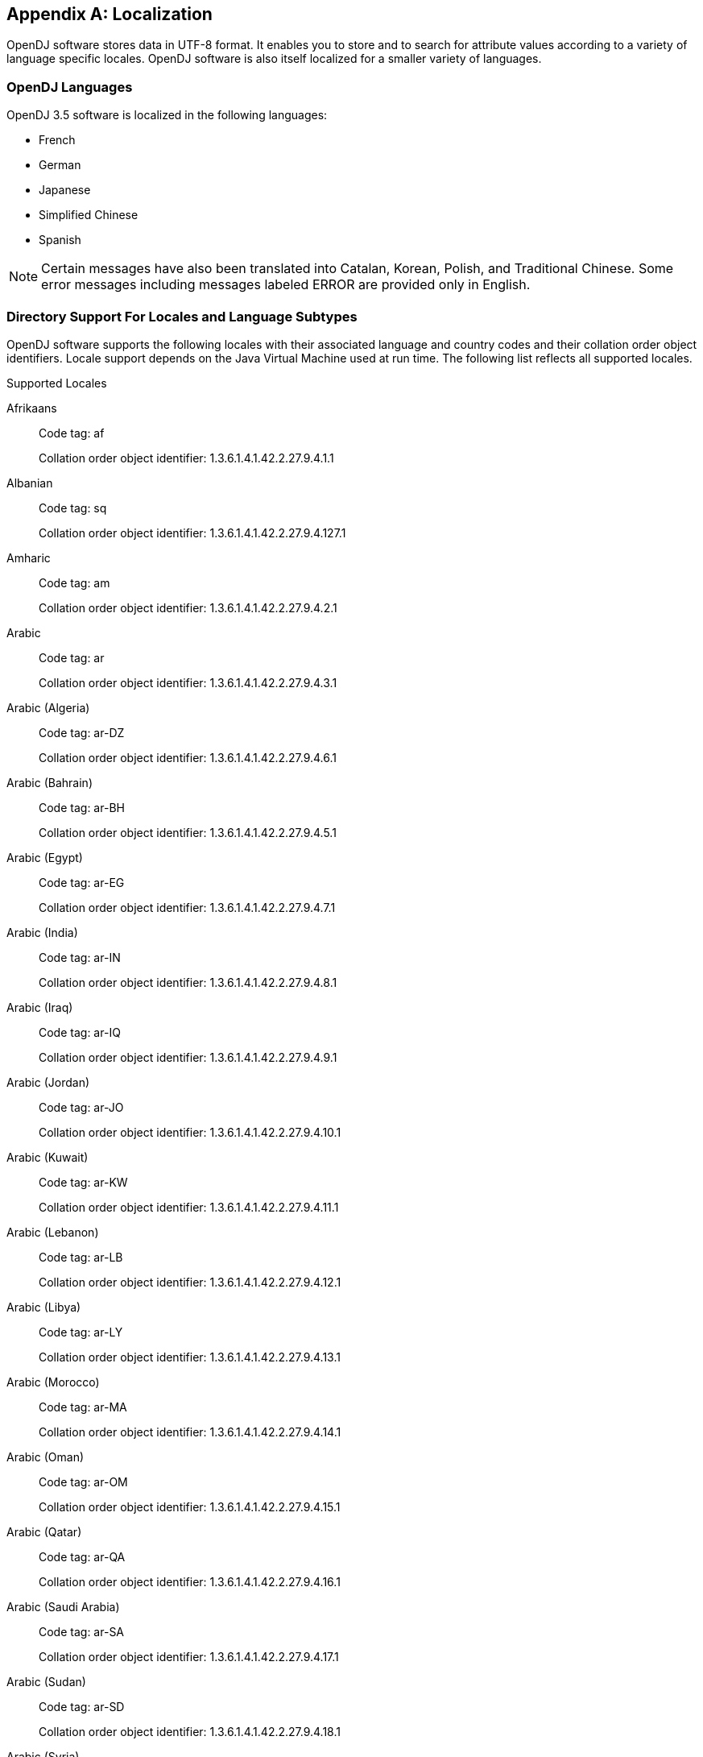 ////
  The contents of this file are subject to the terms of the Common Development and
  Distribution License (the License). You may not use this file except in compliance with the
  License.
 
  You can obtain a copy of the License at legal/CDDLv1.0.txt. See the License for the
  specific language governing permission and limitations under the License.
 
  When distributing Covered Software, include this CDDL Header Notice in each file and include
  the License file at legal/CDDLv1.0.txt. If applicable, add the following below the CDDL
  Header, with the fields enclosed by brackets [] replaced by your own identifying
  information: "Portions copyright [year] [name of copyright owner]".
 
  Copyright 2017 ForgeRock AS.
  Portions Copyright 2024 3A Systems LLC.
////

:figure-caption!:
:example-caption!:
:table-caption!:


[appendix]
[#appendix-l10n]
== Localization

OpenDJ software stores data in UTF-8 format. It enables you to store and to search for attribute values according to a variety of language specific locales. OpenDJ software is also itself localized for a smaller variety of languages.

[#supported-languages]
=== OpenDJ Languages

OpenDJ 3.5 software is localized in the following languages:

* French

* German

* Japanese

* Simplified Chinese

* Spanish


[NOTE]
====
Certain messages have also been translated into Catalan, Korean, Polish, and Traditional Chinese. Some error messages including messages labeled ERROR are provided only in English.
====


[#sec-locales-subtypes]
=== Directory Support For Locales and Language Subtypes

OpenDJ software supports the following locales with their associated language and country codes and their collation order object identifiers. Locale support depends on the Java Virtual Machine used at run time. The following list reflects all supported locales.
[#supported-locales]
.Supported Locales
--

Afrikaans::
Code tag: af

+
Collation order object identifier: 1.3.6.1.4.1.42.2.27.9.4.1.1

Albanian::
Code tag: sq

+
Collation order object identifier: 1.3.6.1.4.1.42.2.27.9.4.127.1

Amharic::
Code tag: am

+
Collation order object identifier: 1.3.6.1.4.1.42.2.27.9.4.2.1

Arabic::
Code tag: ar

+
Collation order object identifier: 1.3.6.1.4.1.42.2.27.9.4.3.1

Arabic (Algeria)::
Code tag: ar-DZ

+
Collation order object identifier: 1.3.6.1.4.1.42.2.27.9.4.6.1

Arabic (Bahrain)::
Code tag: ar-BH

+
Collation order object identifier: 1.3.6.1.4.1.42.2.27.9.4.5.1

Arabic (Egypt)::
Code tag: ar-EG

+
Collation order object identifier: 1.3.6.1.4.1.42.2.27.9.4.7.1

Arabic (India)::
Code tag: ar-IN

+
Collation order object identifier: 1.3.6.1.4.1.42.2.27.9.4.8.1

Arabic (Iraq)::
Code tag: ar-IQ

+
Collation order object identifier: 1.3.6.1.4.1.42.2.27.9.4.9.1

Arabic (Jordan)::
Code tag: ar-JO

+
Collation order object identifier: 1.3.6.1.4.1.42.2.27.9.4.10.1

Arabic (Kuwait)::
Code tag: ar-KW

+
Collation order object identifier: 1.3.6.1.4.1.42.2.27.9.4.11.1

Arabic (Lebanon)::
Code tag: ar-LB

+
Collation order object identifier: 1.3.6.1.4.1.42.2.27.9.4.12.1

Arabic (Libya)::
Code tag: ar-LY

+
Collation order object identifier: 1.3.6.1.4.1.42.2.27.9.4.13.1

Arabic (Morocco)::
Code tag: ar-MA

+
Collation order object identifier: 1.3.6.1.4.1.42.2.27.9.4.14.1

Arabic (Oman)::
Code tag: ar-OM

+
Collation order object identifier: 1.3.6.1.4.1.42.2.27.9.4.15.1

Arabic (Qatar)::
Code tag: ar-QA

+
Collation order object identifier: 1.3.6.1.4.1.42.2.27.9.4.16.1

Arabic (Saudi Arabia)::
Code tag: ar-SA

+
Collation order object identifier: 1.3.6.1.4.1.42.2.27.9.4.17.1

Arabic (Sudan)::
Code tag: ar-SD

+
Collation order object identifier: 1.3.6.1.4.1.42.2.27.9.4.18.1

Arabic (Syria)::
Code tag: ar-SY

+
Collation order object identifier: 1.3.6.1.4.1.42.2.27.9.4.19.1

Arabic (Tunisia)::
Code tag: ar-TN

+
Collation order object identifier: 1.3.6.1.4.1.42.2.27.9.4.20.1

Arabic (United Arab Emirates)::
Code tag: ar-AE

+
Collation order object identifier: 1.3.6.1.4.1.42.2.27.9.4.4.1

Arabic (Yemen)::
Code tag: ar-YE

+
Collation order object identifier: 1.3.6.1.4.1.42.2.27.9.4.21.1

Armenian::
Code tag: hy

+
Collation order object identifier: 1.3.6.1.4.1.42.2.27.9.4.89.1

Basque::
Code tag: eu

+
Collation order object identifier: 1.3.6.1.4.1.42.2.27.9.4.70.1

Belarusian::
Code tag: be

+
Collation order object identifier: 1.3.6.1.4.1.42.2.27.9.4.22.1

Bengali::
Code tag: bn

+
Collation order object identifier: 1.3.6.1.4.1.42.2.27.9.4.24.1

Bulgarian::
Code tag: bg

+
Collation order object identifier: 1.3.6.1.4.1.42.2.27.9.4.23.1

Catalan::
Code tag: ca

+
Collation order object identifier: 1.3.6.1.4.1.42.2.27.9.4.25.1

Chinese::
Code tag: zh

+
Collation order object identifier: 1.3.6.1.4.1.42.2.27.9.4.143.1

Chinese (China)::
Code tag: zh-CN

+
Collation order object identifier: 1.3.6.1.4.1.42.2.27.9.4.144.1

Chinese (Hong Kong)::
Code tag: zh-HK

+
Collation order object identifier: 1.3.6.1.4.1.42.2.27.9.4.145.1

Chinese (Macao)::
Code tag: zh-MO

+
Collation order object identifier: 1.3.6.1.4.1.42.2.27.9.4.146.1

Chinese (Singapore)::
Code tag: zh-SG

+
Collation order object identifier: 1.3.6.1.4.1.42.2.27.9.4.147.1

Chinese (Taiwan)::
Code tag: zh-TW

+
Collation order object identifier: 1.3.6.1.4.1.42.2.27.9.4.148.1

Cornish::
Code tag: kw

+
Collation order object identifier: 1.3.6.1.4.1.42.2.27.9.4.99.1

Croatian::
Code tag: hr

+
Collation order object identifier: 1.3.6.1.4.1.42.2.27.9.4.87.1

Czech::
Code tag: cs

+
Collation order object identifier: 1.3.6.1.4.1.42.2.27.9.4.26.1

Danish::
Code tag: da

+
Collation order object identifier: 1.3.6.1.4.1.42.2.27.9.4.27.1

Dutch::
Code tag: nl

+
Collation order object identifier: 1.3.6.1.4.1.42.2.27.9.4.105.1

Dutch (Belgium)::
Code tag: nl-BE

+
Collation order object identifier: 1.3.6.1.4.1.42.2.27.9.4.106.1

Dutch (Netherlands)::
Code tag: nl-NL

+
Collation order object identifier: 1.3.6.1.4.1.42.2.27.9.4.105.1

English::
Code tag: en

+
Collation order object identifier: 1.3.6.1.4.1.42.2.27.9.4.34.1

English (Australia)::
Code tag: en-AU

+
Collation order object identifier: 1.3.6.1.4.1.42.2.27.9.4.35.1

English (Canada)::
Code tag: en-CA

+
Collation order object identifier: 1.3.6.1.4.1.42.2.27.9.4.36.1

English (Hong Kong)::
Code tag: en-HK

+
Collation order object identifier: 1.3.6.1.4.1.42.2.27.9.4.38.1

English (India)::
Code tag: en-IN

+
Collation order object identifier: 1.3.6.1.4.1.42.2.27.9.4.40.1

English (Ireland)::
Code tag: en-IE

+
Collation order object identifier: 1.3.6.1.4.1.42.2.27.9.4.39.1

English (Malta)::
Code tag: en-MT

+
Collation order object identifier: 1.3.6.1.4.1.42.2.27.9.4.41.1

English (New Zealand)::
Code tag: en-NZ

+
Collation order object identifier: 1.3.6.1.4.1.42.2.27.9.4.42.1

English (Philippines)::
Code tag: en-PH

+
Collation order object identifier: 1.3.6.1.4.1.42.2.27.9.4.43.1

English (Singapore)::
Code tag: en-SG

+
Collation order object identifier: 1.3.6.1.4.1.42.2.27.9.4.44.1

English (South Africa)::
Code tag: en-ZA

+
Collation order object identifier: 1.3.6.1.4.1.42.2.27.9.4.46.1

English (U.S. Virgin Islands)::
Code tag: en-VI

+
Collation order object identifier: 1.3.6.1.4.1.42.2.27.9.4.45.1

English (United Kingdom)::
Code tag: en-GB

+
Collation order object identifier: 1.3.6.1.4.1.42.2.27.9.4.37.1

English (United States)::
Code tag: en-US

+
Collation order object identifier: 1.3.6.1.4.1.42.2.27.9.4.34.1

English (Zimbabwe)::
Code tag: en-ZW

+
Collation order object identifier: 1.3.6.1.4.1.42.2.27.9.4.47.1

Esperanto::
Code tag: eo

+
Collation order object identifier: 1.3.6.1.4.1.42.2.27.9.4.48.1

Estonian::
Code tag: et

+
Collation order object identifier: 1.3.6.1.4.1.42.2.27.9.4.69.1

Faroese::
Code tag: fo

+
Collation order object identifier: 1.3.6.1.4.1.42.2.27.9.4.75.1

Finnish::
Code tag: fi

+
Collation order object identifier: 1.3.6.1.4.1.42.2.27.9.4.74.1

French::
Code tag: fr

+
Collation order object identifier: 1.3.6.1.4.1.42.2.27.9.4.76.1

French (Belgium)::
Code tag: fr-BE

+
Collation order object identifier: 1.3.6.1.4.1.42.2.27.9.4.77.1

French (Canada)::
Code tag: fr-CA

+
Collation order object identifier: 1.3.6.1.4.1.42.2.27.9.4.78.1

French (France)::
Code tag: fr-FR

+
Collation order object identifier: 1.3.6.1.4.1.42.2.27.9.4.76.1

French (Luxembourg)::
Code tag: fr-LU

+
Collation order object identifier: 1.3.6.1.4.1.42.2.27.9.4.80.1

French (Switzerland)::
Code tag: fr-CH

+
Collation order object identifier: 1.3.6.1.4.1.42.2.27.9.4.79.1

Gallegan::
Code tag: gl

+
Collation order object identifier: 1.3.6.1.4.1.42.2.27.9.4.82.1

German::
Code tag: de

+
Collation order object identifier: 1.3.6.1.4.1.42.2.27.9.4.28.1

German (Austria)::
Code tag: de-AT

+
Collation order object identifier: 1.3.6.1.4.1.42.2.27.9.4.29.1

German (Belgium)::
Code tag: de-BE

+
Collation order object identifier: 1.3.6.1.4.1.42.2.27.9.4.30.1

German (Germany)::
Code tag: de-DE

+
Collation order object identifier: 1.3.6.1.4.1.42.2.27.9.4.28.1

German (Luxembourg)::
Code tag: de-LU

+
Collation order object identifier: 1.3.6.1.4.1.42.2.27.9.4.32.1

German (Switzerland)::
Code tag: de-CH

+
Collation order object identifier: 1.3.6.1.4.1.42.2.27.9.4.31.1

Greek::
Code tag: el

+
Collation order object identifier: 1.3.6.1.4.1.42.2.27.9.4.33.1

Greenlandic::
Code tag: kl

+
Collation order object identifier: 1.3.6.1.4.1.42.2.27.9.4.95.1

Gujarati::
Code tag: gu

+
Collation order object identifier: 1.3.6.1.4.1.42.2.27.9.4.83.1

Hebrew::
Code tag: iw

+
Collation order object identifier: 1.3.6.1.4.1.42.2.27.9.4.85.1

Hindi::
Code tag: hi

+
Collation order object identifier: 1.3.6.1.4.1.42.2.27.9.4.86.1

Hungarian::
Code tag: hu

+
Collation order object identifier: 1.3.6.1.4.1.42.2.27.9.4.88.1

Icelandic::
Code tag: is

+
Collation order object identifier: 1.3.6.1.4.1.42.2.27.9.4.91.1

Indonesian::
Code tag: in

+
Collation order object identifier: 1.3.6.1.4.1.42.2.27.9.4.90.1

Irish::
Code tag: ga

+
Collation order object identifier: 1.3.6.1.4.1.42.2.27.9.4.81.1

Italian::
Code tag: it

+
Collation order object identifier: 1.3.6.1.4.1.42.2.27.9.4.92.1

Italian (Switzerland)::
Code tag: it-CH

+
Collation order object identifier: 1.3.6.1.4.1.42.2.27.9.4.93.1

Japanese::
Code tag: ja

+
Collation order object identifier: 1.3.6.1.4.1.42.2.27.9.4.94.1

Kannada::
Code tag: kn

+
Collation order object identifier: 1.3.6.1.4.1.42.2.27.9.4.96.1

Konkani::
Code tag: kok

+
Collation order object identifier: 1.3.6.1.4.1.42.2.27.9.4.98.1

Korean::
Code tag: ko

+
Collation order object identifier: 1.3.6.1.4.1.42.2.27.9.4.97.1

Latvian::
Code tag: lv

+
Collation order object identifier: 1.3.6.1.4.1.42.2.27.9.4.101.1

Lithuanian::
Code tag: lt

+
Collation order object identifier: 1.3.6.1.4.1.42.2.27.9.4.100.1

Macedonian::
Code tag: mk

+
Collation order object identifier: 1.3.6.1.4.1.42.2.27.9.4.102.1

Maltese::
Code tag: mt

+
Collation order object identifier: 1.3.6.1.4.1.42.2.27.9.4.104.1

Manx::
Code tag: gv

+
Collation order object identifier: 1.3.6.1.4.1.42.2.27.9.4.84.1

Marathi::
Code tag: mr

+
Collation order object identifier: 1.3.6.1.4.1.42.2.27.9.4.103.1

Norwegian::
Code tag: no

+
Collation order object identifier: 1.3.6.1.4.1.42.2.27.9.4.107.1

Norwegian (Norway)::
Code tag: no-NO-B

+
Collation order object identifier: 1.3.6.1.4.1.42.2.27.9.4.110.1

Norwegian Bokmål::
Code tag: nb

+
Collation order object identifier: 1.3.6.1.4.1.42.2.27.9.4.110.1

Norwegian Nynorsk::
Code tag: nn

+
Collation order object identifier: 1.3.6.1.4.1.42.2.27.9.4.109.1

Oromo::
Code tag: om

+
Collation order object identifier: 1.3.6.1.4.1.42.2.27.9.4.111.1

Oromo (Ethiopia)::
Code tag: om-ET

+
Collation order object identifier: 1.3.6.1.4.1.42.2.27.9.4.112.1

Oromo (Kenya)::
Code tag: om-KE

+
Collation order object identifier: 1.3.6.1.4.1.42.2.27.9.4.113.1

Persian::
Code tag: fa

+
Collation order object identifier: 1.3.6.1.4.1.42.2.27.9.4.71.1

Persian (India)::
Code tag: fa-IN

+
Collation order object identifier: 1.3.6.1.4.1.42.2.27.9.4.72.1

Persian (Iran)::
Code tag: fa-IR

+
Collation order object identifier: 1.3.6.1.4.1.42.2.27.9.4.73.1

Polish::
Code tag: pl

+
Collation order object identifier: 1.3.6.1.4.1.42.2.27.9.4.114.1

Portuguese::
Code tag: pt

+
Collation order object identifier: 1.3.6.1.4.1.42.2.27.9.4.115.1

Portuguese (Brazil)::
Code tag: pt-BR

+
Collation order object identifier: 1.3.6.1.4.1.42.2.27.9.4.116.1

Portuguese (Portugal)::
Code tag: pt-PT

+
Collation order object identifier: 1.3.6.1.4.1.42.2.27.9.4.115.1

Romanian::
Code tag: ro

+
Collation order object identifier: 1.3.6.1.4.1.42.2.27.9.4.117.1

Russian::
Code tag: ru

+
Collation order object identifier: 1.3.6.1.4.1.42.2.27.9.4.118.1

Russian (Russia)::
Code tag: ru-RU

+
Collation order object identifier: 1.3.6.1.4.1.42.2.27.9.4.118.1

Russian (Ukraine)::
Code tag: ru-UA

+
Collation order object identifier: 1.3.6.1.4.1.42.2.27.9.4.119.1

Serbian::
Code tag: sr

+
Collation order object identifier: 1.3.6.1.4.1.42.2.27.9.4.128.1

Serbo-Croatian::
Code tag: sh

+
Collation order object identifier: 1.3.6.1.4.1.42.2.27.9.4.120.1

Slovak::
Code tag: sk

+
Collation order object identifier: 1.3.6.1.4.1.42.2.27.9.4.121.1

Slovenian::
Code tag: sl

+
Collation order object identifier: 1.3.6.1.4.1.42.2.27.9.4.122.1

Somali::
Code tag: so

+
Collation order object identifier: 1.3.6.1.4.1.42.2.27.9.4.123.1

Somali (Djibouti)::
Code tag: so-DJ

+
Collation order object identifier: 1.3.6.1.4.1.42.2.27.9.4.124.1

Somali (Ethiopia)::
Code tag: so-ET

+
Collation order object identifier: 1.3.6.1.4.1.42.2.27.9.4.125.1

Somali (Kenya)::
Code tag: so-KE

+
Collation order object identifier: 1.3.6.1.4.1.42.2.27.9.4.126.1

Somali (Somalia)::
Code tag: so-SO

+
Collation order object identifier: 1.3.6.1.4.1.42.2.27.9.4.123.1

Spanish::
Code tag: es

+
Collation order object identifier: 1.3.6.1.4.1.42.2.27.9.4.49.1

Spanish (Argentina)::
Code tag: es-AR

+
Collation order object identifier: 1.3.6.1.4.1.42.2.27.9.4.50.1

Spanish (Bolivia)::
Code tag: es-BO

+
Collation order object identifier: 1.3.6.1.4.1.42.2.27.9.4.51.1

Spanish (Chile)::
Code tag: es-CL

+
Collation order object identifier: 1.3.6.1.4.1.42.2.27.9.4.52.1

Spanish (Colombia)::
Code tag: es-CO

+
Collation order object identifier: 1.3.6.1.4.1.42.2.27.9.4.53.1

Spanish (Costa Rica)::
Code tag: es-CR

+
Collation order object identifier: 1.3.6.1.4.1.42.2.27.9.4.54.1

Spanish (Dominican Republic)::
Code tag: es-DO

+
Collation order object identifier: 1.3.6.1.4.1.42.2.27.9.4.55.1

Spanish (Ecuador)::
Code tag: es-EC

+
Collation order object identifier: 1.3.6.1.4.1.42.2.27.9.4.56.1

Spanish (El Salvador)::
Code tag: es-SV

+
Collation order object identifier: 1.3.6.1.4.1.42.2.27.9.4.65.1

Spanish (Guatemala)::
Code tag: es-GT

+
Collation order object identifier: 1.3.6.1.4.1.42.2.27.9.4.57.1

Spanish (Honduras)::
Code tag: es-HN

+
Collation order object identifier: 1.3.6.1.4.1.42.2.27.9.4.58.1

Spanish (Mexico)::
Code tag: es-MX

+
Collation order object identifier: 1.3.6.1.4.1.42.2.27.9.4.59.1

Spanish (Nicaragua)::
Code tag: es-NI

+
Collation order object identifier: 1.3.6.1.4.1.42.2.27.9.4.60.1

Spanish (Panama)::
Code tag: es-PA

+
Collation order object identifier: 1.3.6.1.4.1.42.2.27.9.4.61.1

Spanish (Paraguay)::
Code tag: es-PY

+
Collation order object identifier: 1.3.6.1.4.1.42.2.27.9.4.64.1

Spanish (Peru)::
Code tag: es-PE

+
Collation order object identifier: 1.3.6.1.4.1.42.2.27.9.4.62.1

Spanish (Puerto Rico)::
Code tag: es-PR

+
Collation order object identifier: 1.3.6.1.4.1.42.2.27.9.4.63.1

Spanish (Spain)::
Code tag: es-ES

+
Collation order object identifier: 1.3.6.1.4.1.42.2.27.9.4.49.1

Spanish (United States)::
Code tag: es-US

+
Collation order object identifier: 1.3.6.1.4.1.42.2.27.9.4.66.1

Spanish (Uruguay)::
Code tag: es-UY

+
Collation order object identifier: 1.3.6.1.4.1.42.2.27.9.4.67.1

Spanish (Venezuela)::
Code tag: es-VE

+
Collation order object identifier: 1.3.6.1.4.1.42.2.27.9.4.68.1

Swahili::
Code tag: sw

+
Collation order object identifier: 1.3.6.1.4.1.42.2.27.9.4.131.1

Swahili (Kenya)::
Code tag: sw-KE

+
Collation order object identifier: 1.3.6.1.4.1.42.2.27.9.4.132.1

Swahili (Tanzania)::
Code tag: sw-TZ

+
Collation order object identifier: 1.3.6.1.4.1.42.2.27.9.4.133.1

Swedish::
Code tag: sv

+
Collation order object identifier: 1.3.6.1.4.1.42.2.27.9.4.129.1

Swedish (Finland)::
Code tag: sv-FI

+
Collation order object identifier: 1.3.6.1.4.1.42.2.27.9.4.130.1

Swedish (Sweden)::
Code tag: sv-SE

+
Collation order object identifier: 1.3.6.1.4.1.42.2.27.9.4.129.1

Tamil::
Code tag: ta

+
Collation order object identifier: 1 3 1.3.6.1.4.1.42.2.27.9.4.134.1

Telugu::
Code tag: te

+
Collation order object identifier: 1.3.6.1.4.1.42.2.27.9.4.135.1

Thai::
Code tag: th

+
Collation order object identifier: 1.3.6.1.4.1.42.2.27.9.4.136.1

Tigrinya::
Code tag: ti

+
Collation order object identifier: 1.3.6.1.4.1.42.2.27.9.4.137.1

Tigrinya (Eritrea)::
Code tag: ti-ER

+
Collation order object identifier: 1.3.6.1.4.1.42.2.27.9.4.138.1

Tigrinya (Ethiopia)::
Code tag: ti-ET

+
Collation order object identifier: 1.3.6.1.4.1.42.2.27.9.4.139.1

Turkish::
Code tag: tr

+
Collation order object identifier: 1.3.6.1.4.1.42.2.27.9.4.140.1

Ukrainian::
Code tag: uk

+
Collation order object identifier: 1.3.6.1.4.1.42.2.27.9.4.141.1

Vietnamese::
Code tag: vi

+
Collation order object identifier: 1.3.6.1.4.1.42.2.27.9.4.142.1

--
.Supported Language Subtypes

* Afrikaans, af

* Albanian, sq

* Amharic, am

* Arabic, ar

* Armenian, hy

* Basque, eu

* Belarusian, be

* Bengali, bn

* Bulgarian, bg

* Catalan, ca

* Chinese, zh

* Cornish, kw

* Croatian, hr

* Czech, cs

* Danish, da

* Dutch, nl

* English, en

* Esperanto, eo

* Estonian, et

* Faroese, fo

* Finnish, fi

* French, fr

* Gallegan, gl

* German, de

* Greek, el

* Greenlandic, kl

* Gujarati, gu

* Hebrew, iw

* Hindi, hi

* Hungarian, hu

* Icelandic, is

* Indonesian, in

* Irish, ga

* Italian, it

* Japanese, ja

* Kannada, kn

* Konkani, kok

* Korean, ko

* Latvian, lv

* Lithuanian, lt

* Macedonian, mk

* Maltese, mt

* Manx, gv

* Marathi, mr

* Norwegian, no

* Norwegian Bokmål, nb

* Norwegian Nynorsk, nn

* Oromo, om

* Persian, fa

* Polish, pl

* Portuguese, pt

* Romanian, ro

* Russian, ru

* Serbian, sr

* Serbo-Croatian, sh

* Slovak, sk

* Slovenian, sl

* Somali, so

* Spanish, es

* Swahili, sw

* Swedish, sv

* Tamil, ta

* Telugu, te

* Thai, th

* Tigrinya, ti

* Turkish, tr

* Ukrainian, uk

* Vietnamese, vi



